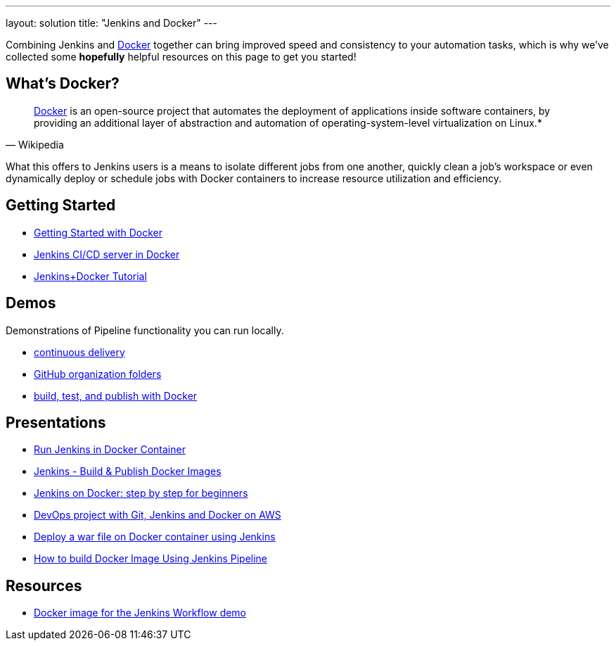 ---
layout: solution
title: "Jenkins and Docker"
---

Combining Jenkins and link:https://www.docker.io[Docker] together can bring
improved speed and consistency to your automation tasks, which is why we've
collected some *hopefully* helpful resources on this page to get you started!

== What's Docker?

[quote, Wikipedia]
____
link:https://en.wikipedia.org/wiki/Docker_%28software%29[Docker] is an
open-source project that automates the deployment of applications inside
software containers, by providing an additional layer of abstraction and
automation of operating-system-level virtualization on Linux.*
____

What this offers to Jenkins users is a means to isolate different jobs from one another, quickly clean a job's workspace or even dynamically deploy or schedule jobs with Docker containers to increase resource utilization and efficiency.

== Getting Started

* link:https://docs.docker.com/get-started/[Getting Started with Docker]
* link:https://hub.docker.com/r/jenkins/jenkins[Jenkins CI/CD server in Docker]
* link:https://medium.com/@gustavo.guss/quick-tutorial-of-jenkins-b99d5f5889f2[Jenkins+Docker Tutorial]

== Demos

Demonstrations of Pipeline functionality you can run locally.

* link:https://hub.docker.com/r/jenkinsci/workflow-demo/[continuous delivery]
* link:https://hub.docker.com/r/jenkinsci/pipeline-as-code-github-demo/[GitHub organization folders]
* link:https://hub.docker.com/r/jenkinsci/docker-workflow-demo/[build, test, and publish with Docker]

== Presentations

* link:https://www.youtube.com/watch?v=pMO26j2OUME[Run Jenkins in Docker Container]
* link:https://www.youtube.com/watch?v=6tcoRIPBd8s[Jenkins - Build & Publish Docker Images]
* link:https://www.youtube.com/watch?v=iN3he0eVUyw&t=31s[Jenkins on Docker: step by step for beginners]
* link:https://www.youtube.com/watch?v=nMLQgXf8tZ0[DevOps project with Git, Jenkins and Docker on AWS]
* link:https://www.youtube.com/watch?v=9TX5LOInPIQ[Deploy a war file on Docker container using Jenkins]
* link:https://www.youtube.com/watch?v=z32yzy4TrKM[How to build Docker Image Using Jenkins Pipeline]

== Resources

* link:https://github.com/jenkinsci/workflow-aggregator-plugin/blob/master/demo/README.md[Docker image for the Jenkins Workflow demo]
